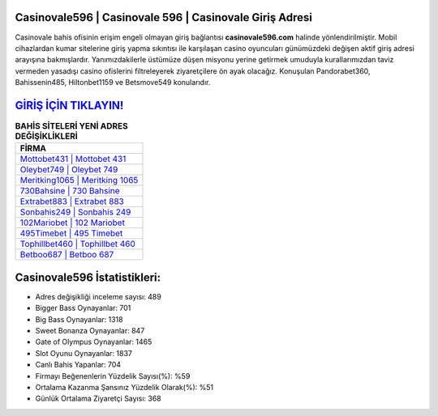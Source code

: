 ﻿Casinovale596 | Casinovale 596 | Casinovale Giriş Adresi
===================================

.. image:: images/casinovale-giris.jpg
   :width: 600
   
Casinovale bahis ofisinin erişim engeli olmayan giriş bağlantısı **casinovale596.com** halinde yönlendirilmiştir. Mobil cihazlardan kumar sitelerine giriş yapma sıkıntısı ile karşılaşan casino oyuncuları günümüzdeki değişen aktif giriş adresi arayışına bakmışlardır. Yanımızdakilerle üstümüze düşen misyonu yerine getirmek umuduyla kurallarımızdan taviz vermeden yasadışı casino ofislerini filtreleyerek ziyaretçilere ön ayak olacağız. Konuşulan Pandorabet360, Bahissenin485, Hiltonbet1159 ve Betsmove549 konularıdır.

`GİRİŞ İÇİN TIKLAYIN! <https://cutt.ly/QwVVg2Vk>`_
==============

.. list-table:: **BAHİS SİTELERİ YENİ ADRES DEĞİŞİKLİKLERİ**
   :widths: 100
   :header-rows: 1

   * - FİRMA
   * - `Mottobet431 | Mottobet 431 <mottobet431-mottobet-431-mottobet-giris-adresi.html>`_
   * - `Oleybet749 | Oleybet 749 <oleybet749-oleybet-749-oleybet-giris-adresi.html>`_
   * - `Meritking1065 | Meritking 1065 <meritking1065-meritking-1065-meritking-giris-adresi.html>`_	 
   * - `730Bahsine | 730 Bahsine <730bahsine-730-bahsine-bahsine-giris-adresi.html>`_	 
   * - `Extrabet883 | Extrabet 883 <extrabet883-extrabet-883-extrabet-giris-adresi.html>`_ 
   * - `Sonbahis249 | Sonbahis 249 <sonbahis249-sonbahis-249-sonbahis-giris-adresi.html>`_
   * - `102Mariobet | 102 Mariobet <102mariobet-102-mariobet-mariobet-giris-adresi.html>`_	 
   * - `495Timebet | 495 Timebet <495timebet-495-timebet-timebet-giris-adresi.html>`_
   * - `Tophillbet460 | Tophillbet 460 <tophillbet460-tophillbet-460-tophillbet-giris-adresi.html>`_
   * - `Betboo687 | Betboo 687 <betboo687-betboo-687-betboo-giris-adresi.html>`_
	 
Casinovale596 İstatistikleri:
===================================	 
* Adres değişikliği inceleme sayısı: 489
* Bigger Bass Oynayanlar: 701
* Big Bass Oynayanlar: 1318
* Sweet Bonanza Oynayanlar: 847
* Gate of Olympus Oynayanlar: 1465
* Slot Oyunu Oynayanlar: 1837
* Canlı Bahis Yapanlar: 704
* Firmayı Beğenenlerin Yüzdelik Sayısı(%): %59
* Ortalama Kazanma Şansınız Yüzdelik Olarak(%): %51
* Günlük Ortalama Ziyaretçi Sayısı: 368
